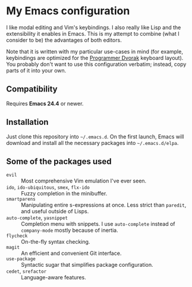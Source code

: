 * My Emacs configuration
  I like modal editing and Vim's keybindings. I also really like Lisp and the extensibility it enables in Emacs. This is my attempt to combine (what I consider to be) the advantages of both editors.

  Note that it is written with my particular use-cases in mind (for example, keybindings are optimized for the [[http://www.kaufmann.no/roland/dvorak/][Programmer Dvorak]] keyboard layout). You probably don't want to use this configuration verbatim; instead, copy parts of it into your own.

** Compatibility
   Requires *Emacs 24.4* or newer.

** Installation
   Just clone this repository into =~/.emacs.d=. On the first launch, Emacs will download and install all the necessary packages into =~/.emacs.d/elpa=.

** Some of the packages used
   - =evil= :: Most comprehensive Vim emulation I've ever seen.
   - =ido=, =ido-ubiquitous=, =smex=, =flx-ido= :: Fuzzy completion in the minibuffer.
   - =smartparens= :: Manipulating entire s-expressions at once. Less strict than =paredit=, and useful outside of Lisps.
   - =auto-complete=, =yasnippet= :: Completion menu with snippets. I use =auto-complete= instead of =company-mode= mostly because of inertia.
   - =flycheck= :: On-the-fly syntax checking.
   - =magit= :: An efficient and convenient Git interface.
   - =use-package= :: Syntactic sugar that simplifies package configuration.
   - =cedet=, =srefactor= :: Language-aware features.

